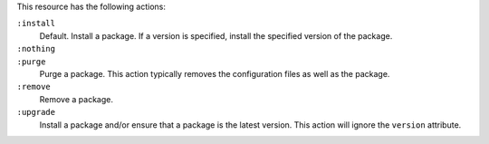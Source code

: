 .. The contents of this file may be included in multiple topics (using the includes directive).
.. The contents of this file should be modified in a way that preserves its ability to appear in multiple topics.

This resource has the following actions:

``:install``
   Default. Install a package. If a version is specified, install the specified version of the package.

``:nothing``
   .. include:: ../../includes_resources_common/includes_resources_common_actions_nothing.rst

``:purge``
   Purge a package. This action typically removes the configuration files as well as the package.

``:remove``
   Remove a package.

``:upgrade``
   Install a package and/or ensure that a package is the latest version. This action will ignore the ``version`` attribute.
